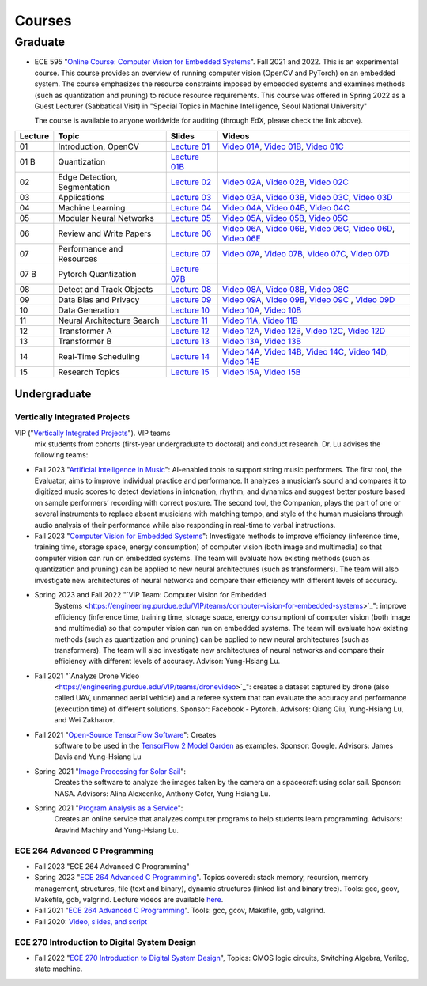 Courses
=======

Graduate
~~~~~~~~

- ECE 595 "`Online Course: Computer Vision for Embedded Systems
  <https://www.edx.org/course/computer-vision-for-embedded-systems>`_".
  Fall 2021 and 2022. This is an experimental course. This course
  provides an overview of running computer vision (OpenCV and PyTorch)
  on an embedded system. The course emphasizes the
  resource constraints imposed by embedded systems and examines
  methods (such as quantization and pruning) to reduce resource
  requirements. This course was offered in Spring 2022 as a Guest
  Lecturer (Sabbatical Visit) in "Special Topics in Machine
  Intelligence, Seoul National University"

  The course is available to anyone worldwide for auditing (through
  EdX, please check the link above).

+----------+------------------------------+----------------------------------------------------------------------------------------------+-----------------------------------------------------------------------------------------------------------------------------------------------------------------------------------------------------------------------------------------------------------------------------------------------------------------+
| Lecture  | Topic                        | Slides                                                                                       |                      Videos                                                                                                                                                                                                                                                                                     |
+==========+==============================+=============================+================================================================+=================================================================================================================================================================================================================================================================================================================+
| 01       | Introduction, OpenCV         | `Lecture 01 <https://engineering.purdue.edu/HELPS/Courses/ECE595CV4ES/Lecture%2001%20/>`_    |    `Video 01A <https://www.youtube.com/watch?v=aiYxRCfQl6M>`_, `Video 01B <https://www.youtube.com/watch?v=Ay8tkBtzb80>`_, `Video 01C <https://www.youtube.com/watch?v=Nwo5unPmzSI>`_                                                                                                                           |
+----------+------------------------------+----------------------------------------------------------------------------------------------+-----------------------------------------------------------------------------------------------------------------------------------------------------------------------------------------------------------------------------------------------------------------------------------------------------------------+
| 01 B     | Quantization                 | `Lecture 01B <https://engineering.purdue.edu/HELPS/Courses/ECE595CV4ES/Lecture%2001B/>`_     |                                                                                                                                                                                                                                                                                                                 |
+----------+------------------------------+----------------------------------------------------------------------------------------------+-----------------------------------------------------------------------------------------------------------------------------------------------------------------------------------------------------------------------------------------------------------------------------------------------------------------+
| 02       | Edge Detection, Segmentation | `Lecture 02 <https://engineering.purdue.edu/HELPS/Courses/ECE595CV4ES/Lecture%2002/>`_       |    `Video 02A <https://www.youtube.com/watch?v=ALNWIRJ7d-U>`_, `Video 02B <https://www.youtube.com/watch?v=5IVcZv5yx9o>`_, `Video 02C <https://www.youtube.com/watch?v=5Yk-8K_wdWw>`_                                                                                                                           |
+----------+------------------------------+----------------------------------------------------------------------------------------------+-----------------------------------------------------------------------------------------------------------------------------------------------------------------------------------------------------------------------------------------------------------------------------------------------------------------+
| 03       | Applications                 | `Lecture 03 <https://engineering.purdue.edu/HELPS/Courses/ECE595CV4ES/Lecture%2003/>`_       |    `Video 03A <https://www.youtube.com/watch?v=GFhuHEk2srk>`_, `Video 03B <https://www.youtube.com/watch?v=29lUntKRRgA>`_, `Video 03C <https://www.youtube.com/watch?v=M5nkYE63KYo>`_, `Video 03D <https://www.youtube.com/watch?v=SvVbEgUEYwg>`_                                                               |
+----------+------------------------------+----------------------------------------------------------------------------------------------+-----------------------------------------------------------------------------------------------------------------------------------------------------------------------------------------------------------------------------------------------------------------------------------------------------------------+
| 04       | Machine Learning             | `Lecture 04 <https://engineering.purdue.edu/HELPS/Courses/ECE595CV4ES/Lecture%2004/>`_       |    `Video 04A <https://www.youtube.com/watch?v=-1ZXR9eALI4>`_, `Video 04B <https://www.youtube.com/watch?v=KsNpQoBYu5w>`_, `Video 04C <https://www.youtube.com/watch?v=uOGYdhdXopo>`_                                                                                                                           |
+----------+------------------------------+----------------------------------------------------------------------------------------------+-----------------------------------------------------------------------------------------------------------------------------------------------------------------------------------------------------------------------------------------------------------------------------------------------------------------+
| 05       | Modular Neural Networks      | `Lecture 05 <https://engineering.purdue.edu/HELPS/Courses/ECE595CV4ES/Lecture%2005/>`_       |    `Video 05A <https://www.youtube.com/watch?v=XoClcjNqxdM>`_, `Video 05B <https://www.youtube.com/watch?v=XoClcjNqxdM>`_, `Video 05C <https://www.youtube.com/watch?v=gjFmhWvQ-xM>`_                                                                                                                           |
+----------+------------------------------+----------------------------------------------------------------------------------------------+-----------------------------------------------------------------------------------------------------------------------------------------------------------------------------------------------------------------------------------------------------------------------------------------------------------------+
| 06       | Review and Write Papers      | `Lecture 06 <https://engineering.purdue.edu/HELPS/Courses/ECE595CV4ES/Lecture%2006/>`_       |    `Video 06A <https://www.youtube.com/watch?v=oYyB0CZRs4A>`_, `Video 06B <https://www.youtube.com/watch?v=-waR8gvi048>`_, `Video 06C <https://www.youtube.com/watch?v=08h8my_uVcc>`_, `Video 06D <https://www.youtube.com/watch?v=Rskp-2KuquE>`_, `Video 06E <https://www.youtube.com/watch?v=8MWtaA7Mtp8>`_   |
+----------+------------------------------+----------------------------------------------------------------------------------------------+-----------------------------------------------------------------------------------------------------------------------------------------------------------------------------------------------------------------------------------------------------------------------------------------------------------------+
| 07       | Performance and Resources    | `Lecture 07 <https://engineering.purdue.edu/HELPS/Courses/ECE595CV4ES/Lecture%2007/>`_       |    `Video 07A <https://www.youtube.com/watch?v=naQuw3ndHQU>`_, `Video 07B <https://www.youtube.com/watch?v=pENLdPtQ544>`_, `Video 07C <https://www.youtube.com/watch?v=UyTghJaH33E>`_, `Video 07D <https://www.youtube.com/watch?v=xbDIAUV7Ylk>`_                                                               |
+----------+------------------------------+----------------------------------------------------------------------------------------------+-----------------------------------------------------------------------------------------------------------------------------------------------------------------------------------------------------------------------------------------------------------------------------------------------------------------+
| 07 B     | Pytorch Quantization         | `Lecture 07B <https://engineering.purdue.edu/HELPS/Courses/ECE595CV4ES/Lecture%2007%20B/>`_  |                                                                                                                                                                                                                                                                                                                 |
+----------+------------------------------+----------------------------------------------------------------------------------------------+-----------------------------------------------------------------------------------------------------------------------------------------------------------------------------------------------------------------------------------------------------------------------------------------------------------------+
| 08       | Detect and Track Objects     | `Lecture 08 <https://engineering.purdue.edu/HELPS/Courses/ECE595CV4ES/Lecture%2008/>`_       |    `Video 08A <https://www.youtube.com/watch?v=_6vb2tXritQ>`_, `Video 08B <https://www.youtube.com/watch?v=9umRYwouuWc>`_, `Video 08C <https://www.youtube.com/watch?v=r4L5wu-YGt8>`_                                                                                                                           |
+----------+------------------------------+----------------------------------------------------------------------------------------------+-----------------------------------------------------------------------------------------------------------------------------------------------------------------------------------------------------------------------------------------------------------------------------------------------------------------+
| 09       | Data Bias and Privacy        | `Lecture 09 <https://engineering.purdue.edu/HELPS/Courses/ECE595CV4ES/Lecture%2009/>`_       |    `Video 09A <https://www.youtube.com/watch?v=07f_UXnOpmI>`_, `Video 09B <https://www.youtube.com/watch?v=aPoZ49fBZvY>`_, `Video 09C <https://www.youtube.com/watch?v=vmY91Hj9fr0>`_ , `Video 09D <https://www.youtube.com/watch?v=3ktjGehbZuk>`_                                                              |
+----------+------------------------------+----------------------------------------------------------------------------------------------+-----------------------------------------------------------------------------------------------------------------------------------------------------------------------------------------------------------------------------------------------------------------------------------------------------------------+
| 10       | Data Generation              | `Lecture 10 <https://engineering.purdue.edu/HELPS/Courses/ECE595CV4ES/Lecture%2010/>`_       |    `Video 10A <https://www.youtube.com/watch?v=w_E2GzBcXC4>`_, `Video 10B <https://www.youtube.com/watch?v=zwKGnLiZuc8>`_                                                                                                                                                                                       |
+----------+------------------------------+----------------------------------------------------------------------------------------------+-----------------------------------------------------------------------------------------------------------------------------------------------------------------------------------------------------------------------------------------------------------------------------------------------------------------+
| 11       | Neural Architecture Search   | `Lecture 11 <https://engineering.purdue.edu/HELPS/Courses/ECE595CV4ES/Lecture%2011/>`_       |    `Video 11A <https://www.youtube.com/watch?v=9SJmFP2eeL4>`_, `Video 11B <https://www.youtube.com/watch?v=sx1D7nNoGQw>`_                                                                                                                                                                                       |
+----------+------------------------------+----------------------------------------------------------------------------------------------+-----------------------------------------------------------------------------------------------------------------------------------------------------------------------------------------------------------------------------------------------------------------------------------------------------------------+
| 12       | Transformer A                | `Lecture 12 <https://engineering.purdue.edu/HELPS/Courses/ECE595CV4ES/Lecture%2012/>`_       |    `Video 12A <https://www.youtube.com/watch?v=Yx53z4CFioA>`_, `Video 12B <https://www.youtube.com/watch?v=F34HGhPu8C8>`_, `Video 12C <https://www.youtube.com/watch?v=nZg7YVdWeeo>`_, `Video 12D <https://www.youtube.com/watch?v=CwnIJtN8mDA>`_                                                               |
+----------+------------------------------+----------------------------------------------------------------------------------------------+-----------------------------------------------------------------------------------------------------------------------------------------------------------------------------------------------------------------------------------------------------------------------------------------------------------------+
| 13       | Transformer B                | `Lecture 13 <https://engineering.purdue.edu/HELPS/Courses/ECE595CV4ES/Lecture%2013/>`_       |    `Video 13A <https://www.youtube.com/watch?v=lMGoCHOb9Sc>`_, `Video 13B <https://www.youtube.com/watch?v=xZd2G3bQcQA>`_                                                                                                                                                                                       |
+----------+------------------------------+----------------------------------------------------------------------------------------------+-----------------------------------------------------------------------------------------------------------------------------------------------------------------------------------------------------------------------------------------------------------------------------------------------------------------+
| 14       | Real-Time Scheduling         | `Lecture 14 <https://engineering.purdue.edu/HELPS/Courses/ECE595CV4ES/Lecture%2014/>`_       |    `Video 14A <https://www.youtube.com/watch?v=YY1rMuSfQbY>`_, `Video 14B <https://www.youtube.com/watch?v=OydVjyevj8U>`_, `Video 14C <https://www.youtube.com/watch?v=EBxWLKgk6ZE>`_, `Video 14D <https://www.youtube.com/watch?v=sn3jt5MF3TY>`_, `Video 14E <https://www.youtube.com/watch?v=F3DVipj5NOI>`_   |
+----------+------------------------------+----------------------------------------------------------------------------------------------+-----------------------------------------------------------------------------------------------------------------------------------------------------------------------------------------------------------------------------------------------------------------------------------------------------------------+
| 15       | Research Topics              | `Lecture 15 <https://engineering.purdue.edu/HELPS/Courses/ECE595CV4ES/Lecture15/>`_          |    `Video 15A <https://www.youtube.com/watch?v=GDoHPOrNs8w>`_, `Video 15B <https://www.youtube.com/watch?v=ggIk4OlzMl0>`_                                                                                                                                                                                       |
+----------+------------------------------+----------------------------------------------------------------------------------------------+-----------------------------------------------------------------------------------------------------------------------------------------------------------------------------------------------------------------------------------------------------------------------------------------------------------------+

Undergraduate
-------------

Vertically Integrated Projects
^^^^^^^^^^^^^^^^^^^^^^^^^^^^^^

VIP ("`Vertically Integrated Projects <https://engineering.purdue.edu/VIP/teams/index_html>`_"). VIP teams
  mix students from cohorts (first-year undergraduate to doctoral) and
  conduct research. Dr. Lu advises the following teams:

- Fall 2023 "`Artificial Intelligence in  Music <https://engineering.purdue.edu/VIP/teams/aim>`_": AI-enabled
  tools to support string music performers. The first tool, the
  Evaluator, aims to improve individual practice and performance. It
  analyzes a musician’s sound and compares it to digitized music
  scores to detect deviations in intonation, rhythm, and dynamics and
  suggest better posture based on sample performers’ recording with
  correct posture. The second tool, the Companion, plays the part of
  one or several instruments to replace absent musicians with matching
  tempo, and style of the human musicians through audio analysis of
  their performance while also responding in real-time to verbal
  instructions.

- Fall 2023 "`Computer Vision for Embedded  Systems <https://engineering.purdue.edu/VIP/teams/computer-vision-for-embedded-systems>`_":
  Investigate methods to improve efficiency (inference time, training
  time, storage space, energy consumption) of computer vision (both
  image and multimedia) so that computer vision can run on embedded
  systems. The team will evaluate how existing methods (such as
  quantization and pruning) can be applied to new neural architectures
  (such as transformers). The team will also investigate new
  architectures of neural networks and compare their efficiency with
  different levels of accuracy.


- Spring 2023 and Fall 2022 "`VIP Team: Computer Vision for Embedded
    Systems  <https://engineering.purdue.edu/VIP/teams/computer-vision-for-embedded-systems>`_":
    improve efficiency (inference time, training time, storage space,
    energy consumption) of computer vision (both image and multimedia)
    so that computer vision can run on embedded systems. The team will
    evaluate how existing methods (such as quantization and pruning)
    can be applied to new neural architectures (such as
    transformers). The team will also investigate new architectures of
    neural networks and compare their efficiency with different levels
    of accuracy. Advisor: Yung-Hsiang Lu.
    
  
- Fall 2021 "`Analyze Drone Video
    <https://engineering.purdue.edu/VIP/teams/dronevideo>`_": creates
    a dataset captured by drone (also called UAV, unmanned aerial
    vehicle) and a referee system that can evaluate the accuracy and
    performance (execution time) of different solutions. Sponsor:
    Facebook - Pytorch. Advisors: Qiang Qiu, Yung-Hsiang Lu, and Wei
    Zakharov.


- Fall 2021 "`Open-Source TensorFlow Software  <https://engineering.purdue.edu/VIP/teams/tensorflow>`_": Creates
    software to be used in the `TensorFlow 2 Model Garden
    <https://blog.tensorflow.org/2020/03/introducing-model-garden-for-tensorflow-2.html>`_
    as examples.  Sponsor: Google. Advisors: James Davis and
    Yung-Hsiang Lu

- Spring 2021 "`Image Processing for Solar Sail   <https://engineering.purdue.edu/VIP/teams/sail>`_": 
    Creates the software to analyze the images taken by the camera on
    a spacecraft using solar sail. Sponsor: NASA. Advisors: Alina
    Alexeenko, Anthony Cofer, Yung Hsiang Lu.

- Spring 2021 "`Program Analysis as a Service  <https://engineering.purdue.edu/VIP/teams/program-analysis-as-a-service>`_":
    Creates an online service that analyzes computer programs to help
    students learn programming.  Advisors: Aravind Machiry and
    Yung-Hsiang Lu.



ECE 264 Advanced C Programming
^^^^^^^^^^^^^^^^^^^^^^^^^^^^^^

- Fall 2023  "ECE 264 Advanced C Programming"

- Spring 2023  "`ECE 264 Advanced C Programming <https://purs3lab.github.io/ece264/>`_". Topics covered: stack memory,
  recursion, memory management, structures, file (text and binary),
  dynamic structures (linked list and binary tree). Tools: gcc, gcov,
  Makefile, gdb, valgrind. Lecture videos are available `here
  <https://engineering.purdue.edu/OOSD/F2020>`_.

- Fall 2021  "`ECE 264 Advanced C Programming
  <https://github.com/PurdueECE264>`_". Tools: gcc, gcov,
  Makefile, gdb, valgrind.

- Fall 2020:
  `Video, slides, and script <https://engineering.purdue.edu/OOSD/F2020>`_


ECE 270 Introduction to Digital System Design
^^^^^^^^^^^^^^^^^^^^^^^^^^^^^^^^^^^^^^^^^^^^^

- Fall 2022 "`ECE 270 Introduction to Digital System Design
  <https://engineering.purdue.edu/ECE/Academics/Undergraduates/UGO/CourseInfo/CourseInfo/courseInfo?courseid=607&show=true&type=undergrad>`_",
  Topics: CMOS logic circuits, Switching Algebra, Verilog, state
  machine.


|201809Team| |201803Team|

.. |201809Team| image:: https://engineering.purdue.edu/HELPS/Images/201809team.jpg
   :width: 42%
	   
.. |201803Team| image:: https://engineering.purdue.edu/HELPS/Images/201803team.jpg
   :width: 49%


  

